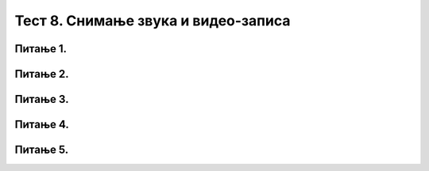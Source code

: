 Тест 8. Снимање звука и видео-записа
====================================

Питање 1.
~~~~~~~~~

.. fillintheblank:: L8P1

    Како се назива поступак за представљање пребацивања звучног или видео фајла у тип који заузима мање меморијског простора или у тип који је дати уређај разуме. Одговор унеси малим словима ћириличким писмом.

    Одговор: |blank|

    - :конверзија: Тачно
      :x: Одговор није тачан.


Питање 2.
~~~~~~~~~

.. mchoice:: L8P2
    :answer_a: да
    :feedback_a: Тачно    
    :answer_b: не
    :feedback_b: Нетачно
    :correct: а

    Да ли се процес снимања звука разликује од програма и дигиталног уређаја који се користе?

Питање 3.
~~~~~~~~~

.. mchoice:: L8P3
    :answer_a: да
    :feedback_a: Тачно    
    :answer_b: не
    :feedback_b: Нетачно
    :correct: а

    Да ли апликација Sound Recorder чува звучни запис у .wma формату?


Питање 4.
~~~~~~~~~

.. mchoice:: L8P4
    :answer_a: да
    :feedback_a: Тачно    
    :answer_b: не
    :feedback_b: Нетачно
    :correct: а

    Да ли апликација Камера чува видео-запис у .mp4 формату?

Питање 5.
~~~~~~~~~

.. mchoice:: L8P5
    :answer_a: Таблет
    :feedback_a: Тачно    
    :answer_b: Телефон
    :feedback_b: Тачно
    :answer_c: Камера
    :feedback_c: Тачно
    :answer_d: Телевизор
    :feedback_d: Нетачно
    :answer_e: Звучник
    :feedback_e: Нетачно
    :correct: а,b,c

    Означи све дигиталне уређаје које можеш да користиш за снимање звука и видео-записа?

